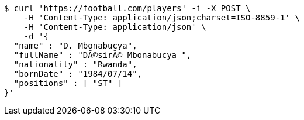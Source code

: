 [source,bash]
----
$ curl 'https://football.com/players' -i -X POST \
    -H 'Content-Type: application/json;charset=ISO-8859-1' \
    -H 'Content-Type: application/json' \
    -d '{
  "name" : "D. Mbonabucya",
  "fullName" : "DÃ©sirÃ© Mbonabucya ",
  "nationality" : "Rwanda",
  "bornDate" : "1984/07/14",
  "positions" : [ "ST" ]
}'
----